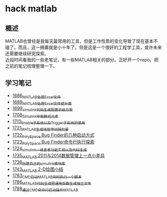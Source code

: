 * hack matlab
** 概述
MATLAB也曾经是我每天最常用的工具，但是工作性质的变化导致了现在基本不碰了。而且，这一搁置就是小十年了。但是这是一个很好的工程学工具，或许未来还需要继续研究探索。\\
近段时间看我的一些老笔记，有一些MATLAB相关的部分。正好开一个repo，把之前的笔记梳理整理一下。
** 学习笔记
- [[https://blog.csdn.net/grey_csdn/article/details/130308194][1686_MATLAB处理Excel文件]]
- [[https://blog.csdn.net/grey_csdn/article/details/130373402][1689_MATLAB处理Excel文件提升篇]]
- [[https://blog.csdn.net/grey_csdn/article/details/130479742][1699_simulink代码生成配置初级方案]]
- [[https://blog.csdn.net/grey_csdn/article/details/130661793][1708_Simulink中取数组元素]]
- [[https://blog.csdn.net/grey_csdn/article/details/130754516][1713_Enable子系统以及Trigger子系统的使用]]
- [[https://blog.csdn.net/grey_csdn/article/details/130859102][1721_MATLAB生成线性等间隔向量]]
- [[https://blog.csdn.net/grey_csdn/article/details/130878916][1722_PolySpace Bug Finder的几种启动方式]]
- [[https://blog.csdn.net/grey_csdn/article/details/130903906][1723_PolySpace Bug Finder命令行执行探索]]
- [[https://blog.csdn.net/grey_csdn/article/details/130917288][1724_simulink一维查表功能实现以及代码生成]]
- [[https://blog.csdn.net/grey_csdn/article/details/131100557][1735_MATLAB 2011与2014数据管理上一点小差异]]
- [[https://blog.csdn.net/grey_csdn/article/details/131150510][1738_创建自己的simulink模块库]]
- [[https://blog.csdn.net/grey_csdn/article/details/131254103][1743_MATLAB 2-D绘图小结]]
- [[https://greyzhang.blog.csdn.net/article/details/132645891][1783_CMD启动MATLAB同时执行一个脚本]]
- [[https://blog.csdn.net/grey_csdn/article/details/133040652][1786_MTALAB代码生成把通用函数生成独立文件]]
- [[https://blog.csdn.net/grey_csdn/article/details/133040827][1788_通过CMD命令行启动操作MATLAB]]

